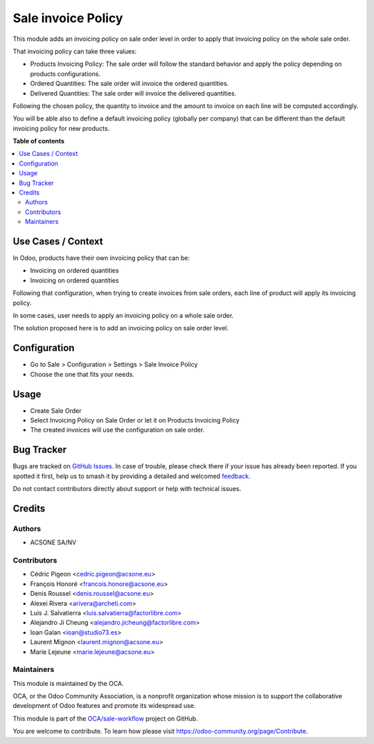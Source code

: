===================
Sale invoice Policy
===================

.. 
   !!!!!!!!!!!!!!!!!!!!!!!!!!!!!!!!!!!!!!!!!!!!!!!!!!!!
   !! This file is generated by oca-gen-addon-readme !!
   !! changes will be overwritten.                   !!
   !!!!!!!!!!!!!!!!!!!!!!!!!!!!!!!!!!!!!!!!!!!!!!!!!!!!
   !! source digest: sha256:bef86b451ce8895f3fd959261978ad08438a08418f421261a5d7d91fa7ae4e1f
   !!!!!!!!!!!!!!!!!!!!!!!!!!!!!!!!!!!!!!!!!!!!!!!!!!!!

.. |badge1| image:: https://img.shields.io/badge/maturity-Beta-yellow.png
    :target: https://odoo-community.org/page/development-status
    :alt: Beta
.. |badge2| image:: https://img.shields.io/badge/licence-AGPL--3-blue.png
    :target: http://www.gnu.org/licenses/agpl-3.0-standalone.html
    :alt: License: AGPL-3
.. |badge3| image:: https://img.shields.io/badge/github-OCA%2Fsale--workflow-lightgray.png?logo=github
    :target: https://github.com/OCA/sale-workflow/tree/18.0/sale_invoice_policy
    :alt: OCA/sale-workflow
.. |badge4| image:: https://img.shields.io/badge/weblate-Translate%20me-F47D42.png
    :target: https://translation.odoo-community.org/projects/sale-workflow-18-0/sale-workflow-18-0-sale_invoice_policy
    :alt: Translate me on Weblate
.. |badge5| image:: https://img.shields.io/badge/runboat-Try%20me-875A7B.png
    :target: https://runboat.odoo-community.org/builds?repo=OCA/sale-workflow&target_branch=18.0
    :alt: Try me on Runboat

|badge1| |badge2| |badge3| |badge4| |badge5|

This module adds an invoicing policy on sale order level in order to
apply that invoicing policy on the whole sale order.

That invoicing policy can take three values:

- Products Invoicing Policy: The sale order will follow the standard
  behavior and apply the policy depending on products configurations.
- Ordered Quantities: The sale order will invoice the ordered
  quantities.
- Delivered Quantities: The sale order will invoice the delivered
  quantities.

Following the chosen policy, the quantity to invoice and the amount to
invoice on each line will be computed accordingly.

You will be able also to define a default invoicing policy (globally per
company) that can be different than the default invoicing policy for new
products.

**Table of contents**

.. contents::
   :local:

Use Cases / Context
===================

In Odoo, products have their own invoicing policy that can be:

- Invoicing on ordered quantities
- Invoicing on ordered quantities

Following that configuration, when trying to create invoices from sale
orders, each line of product will apply its invoicing policy.

In some cases, user needs to apply an invoicing policy on a whole sale
order.

The solution proposed here is to add an invoicing policy on sale order
level.

Configuration
=============

- Go to Sale > Configuration > Settings > Sale Invoice Policy
- Choose the one that fits your needs.

Usage
=====

- Create Sale Order
- Select Invoicing Policy on Sale Order or let it on Products Invoicing
  Policy
- The created invoices will use the configuration on sale order.

Bug Tracker
===========

Bugs are tracked on `GitHub Issues <https://github.com/OCA/sale-workflow/issues>`_.
In case of trouble, please check there if your issue has already been reported.
If you spotted it first, help us to smash it by providing a detailed and welcomed
`feedback <https://github.com/OCA/sale-workflow/issues/new?body=module:%20sale_invoice_policy%0Aversion:%2018.0%0A%0A**Steps%20to%20reproduce**%0A-%20...%0A%0A**Current%20behavior**%0A%0A**Expected%20behavior**>`_.

Do not contact contributors directly about support or help with technical issues.

Credits
=======

Authors
-------

* ACSONE SA/NV

Contributors
------------

- Cédric Pigeon <cedric.pigeon@acsone.eu>
- François Honoré <francois.honore@acsone.eu>
- Denis Roussel <denis.roussel@acsone.eu>
- Alexei Rivera <arivera@archeti.com>
- Luis J. Salvatierra <luis.salvatierra@factorlibre.com>
- Alejandro Ji Cheung <alejandro.jicheung@factorlibre.com>
- Ioan Galan <ioan@studio73.es>
- Laurent Mignon <laurent.mignon@acsone.eu>
- Marie Lejeune <marie.lejeune@acsone.eu>

Maintainers
-----------

This module is maintained by the OCA.

.. image:: https://odoo-community.org/logo.png
   :alt: Odoo Community Association
   :target: https://odoo-community.org

OCA, or the Odoo Community Association, is a nonprofit organization whose
mission is to support the collaborative development of Odoo features and
promote its widespread use.

This module is part of the `OCA/sale-workflow <https://github.com/OCA/sale-workflow/tree/18.0/sale_invoice_policy>`_ project on GitHub.

You are welcome to contribute. To learn how please visit https://odoo-community.org/page/Contribute.
